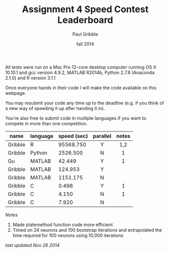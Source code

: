 #+STARTUP: showall

#+TITLE:     Assignment 4 Speed Contest Leaderboard
#+AUTHOR:    Paul Gribble
#+EMAIL:     paul@gribblelab.org
#+DATE:      fall 2014
#+OPTIONS: toc:nil html:t num:nil h:2
#+HTML_LINK_UP: http://www.gribblelab.org/scicomp/a04.html
#+HTML_LINK_HOME: http://www.gribblelab.org/scicomp/index.html

All tests were run on a Mac Pro 12-core desktop computer running OS X
10.10.1 and gcc version 4.9.2, MATLAB R2014b, Python 2.7.8 (Anaconda
2.1.0) and R version 3.1.1

Once everyone hands in their code I will make the code available on
this webpage.

You may resubmit your code any time up to the deadline (e.g. if you
think of a new way of speeding it up after handing it in).

You're also free to submit code in multiple languages if you want to
compete in more than one competition.

#+ATTR_HTML: :border="2" :rules="all" :frame="all"
|---------+----------+-------------+----------+-------|
| name    | language | speed (sec) | parallel | notes |
|---------+----------+-------------+----------+-------|
|         |          |             | <c>      | <c>   |
| Gribble | R        |   95568.750 | Y        | 1,2   |
|---------+----------+-------------+----------+-------|
| Gribble | Python   |    2526.500 | N        | 1     |
|---------+----------+-------------+----------+-------|
| Gu      | MATLAB   |      42.449 | Y        | 1     |
| Gribble | MATLAB   |     124.953 | Y        |       |
| Gribble | MATLAB   |    1151.175 | N        |       |
|---------+----------+-------------+----------+-------|
| Gribble | C        |       0.498 | Y        | 1     |
| Gribble | C        |       4.150 | N        | 1     |
| Gribble | C        |       7.920 | N        |       |
|---------+----------+-------------+----------+-------|

/Notes/

1. Made platemethod function code more efficient
2. Timed on 24 neurons and 100 bootstrap iterations and extrapolated
   the time required for 100 neurons using 10,000 iterations

/last updated Nov 26 2014/

